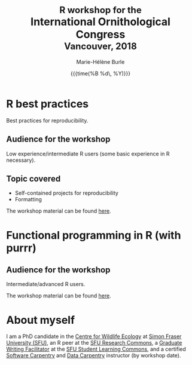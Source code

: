 #+OPTIONS: title:t date:t author:t email:t
#+OPTIONS: toc:t h:6 num:nil |:t todo:nil
#+OPTIONS: *:t -:t ::t <:t \n:t e:t creator:nil
#+OPTIONS: f:t inline:t tasks:t tex:t timestamp:t
#+OPTIONS: html-preamble:t html-postamble:nil

#+TITLE:   @@html:<span style="font-size: 85%;">@@R workshop for the@@html:</span>@@@@html:<br>@@International Ornithological Congress@@html:<br>@@@@html:<span style="font-size: 85%;">@@Vancouver, 2018@@html:</span>@@
#+DATE:	   {{{time(%B %d\, %Y)}}}
#+AUTHOR:  Marie-Hélène Burle
#+EMAIL:   msb2@sfu.ca

* R best practices

Best practices for reproducibility.

** Audience for the workshop

Low experience/intermediate R users (some basic experience in R necessary).

** Topic covered

- Self-contained projects for reproducibility
- Formatting

The workshop material can be found [[https://prosoitos.github.io/International-Ornithological-Congress_r-workshops/r_best-practices.html][here]].

* Functional programming in R (with purrr)

** Audience for the workshop

Intermediate/advanced R users.


The workshop material can be found [[https://prosoitos.github.io/International-Ornithological-Congress_r-workshops/r_functional-programming.html][here]].

* About myself

I am a PhD candidate in the [[https://www.sfu.ca/biology/wildberg/NewCWEPage/CWEnewTestHome.htm][Centre for Wildlife Ecology]] at [[https://www.sfu.ca/][Simon Fraser University (SFU)]], an R peer at the [[https://www.sfu.ca/dean-gradstudies/new_graduate_students/campus_services/research-commons.html][SFU Research Commons]], a [[https://www.lib.sfu.ca/about/branches-depts/slc/slc-who/grad-facilitators/undergraduate-writing][Graduate Writing Facilitator]] at the [[https://www.lib.sfu.ca/about/branches-depts/slc][SFU Student Learning Commons]], and a certified [[https://software-carpentry.org/][Software Carpentry]] and [[http://www.datacarpentry.org/][Data Carpentry]] instructor (by workshop date).
